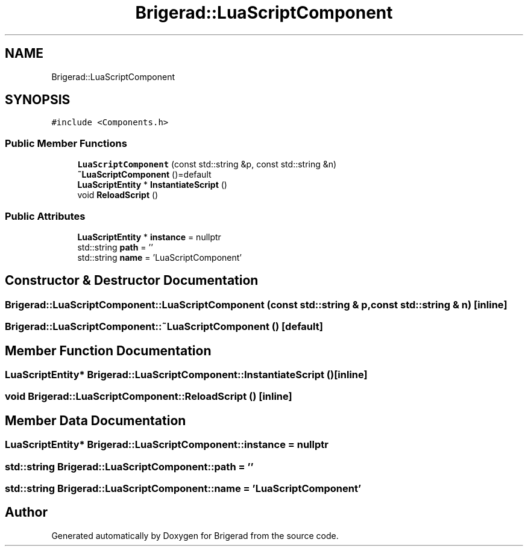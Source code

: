 .TH "Brigerad::LuaScriptComponent" 3 "Sun Feb 7 2021" "Version 0.2" "Brigerad" \" -*- nroff -*-
.ad l
.nh
.SH NAME
Brigerad::LuaScriptComponent
.SH SYNOPSIS
.br
.PP
.PP
\fC#include <Components\&.h>\fP
.SS "Public Member Functions"

.in +1c
.ti -1c
.RI "\fBLuaScriptComponent\fP (const std::string &p, const std::string &n)"
.br
.ti -1c
.RI "\fB~LuaScriptComponent\fP ()=default"
.br
.ti -1c
.RI "\fBLuaScriptEntity\fP * \fBInstantiateScript\fP ()"
.br
.ti -1c
.RI "void \fBReloadScript\fP ()"
.br
.in -1c
.SS "Public Attributes"

.in +1c
.ti -1c
.RI "\fBLuaScriptEntity\fP * \fBinstance\fP = nullptr"
.br
.ti -1c
.RI "std::string \fBpath\fP = ''"
.br
.ti -1c
.RI "std::string \fBname\fP = 'LuaScriptComponent'"
.br
.in -1c
.SH "Constructor & Destructor Documentation"
.PP 
.SS "Brigerad::LuaScriptComponent::LuaScriptComponent (const std::string & p, const std::string & n)\fC [inline]\fP"

.SS "Brigerad::LuaScriptComponent::~LuaScriptComponent ()\fC [default]\fP"

.SH "Member Function Documentation"
.PP 
.SS "\fBLuaScriptEntity\fP* Brigerad::LuaScriptComponent::InstantiateScript ()\fC [inline]\fP"

.SS "void Brigerad::LuaScriptComponent::ReloadScript ()\fC [inline]\fP"

.SH "Member Data Documentation"
.PP 
.SS "\fBLuaScriptEntity\fP* Brigerad::LuaScriptComponent::instance = nullptr"

.SS "std::string Brigerad::LuaScriptComponent::path = ''"

.SS "std::string Brigerad::LuaScriptComponent::name = 'LuaScriptComponent'"


.SH "Author"
.PP 
Generated automatically by Doxygen for Brigerad from the source code\&.
